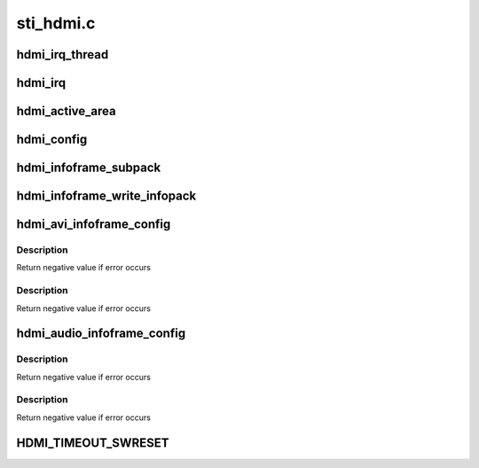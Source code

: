 .. -*- coding: utf-8; mode: rst -*-

==========
sti_hdmi.c
==========


.. _`hdmi_irq_thread`:

hdmi_irq_thread
===============

.. c:function:: irqreturn_t hdmi_irq_thread (int irq, void *arg)

    :param int irq:
        irq number

    :param void \*arg:
        connector structure



.. _`hdmi_irq`:

hdmi_irq
========

.. c:function:: irqreturn_t hdmi_irq (int irq, void *arg)

    :param int irq:
        irq number

    :param void \*arg:
        connector structure



.. _`hdmi_active_area`:

hdmi_active_area
================

.. c:function:: void hdmi_active_area (struct sti_hdmi *hdmi)

    :param struct sti_hdmi \*hdmi:
        pointer on the hdmi internal structure



.. _`hdmi_config`:

hdmi_config
===========

.. c:function:: void hdmi_config (struct sti_hdmi *hdmi)

    :param struct sti_hdmi \*hdmi:
        pointer on the hdmi internal structure



.. _`hdmi_infoframe_subpack`:

hdmi_infoframe_subpack
======================

.. c:function:: unsigned int hdmi_infoframe_subpack (const u8 *ptr, size_t size)

    :param const u8 \*ptr:
        pointer on the hdmi internal structure

    :param size_t size:
        size to write



.. _`hdmi_infoframe_write_infopack`:

hdmi_infoframe_write_infopack
=============================

.. c:function:: void hdmi_infoframe_write_infopack (struct sti_hdmi *hdmi, const u8 *data, size_t size)

    :param struct sti_hdmi \*hdmi:
        pointer on the hdmi internal structure

    :param const u8 \*data:
        infoframe to write

    :param size_t size:
        size to write



.. _`hdmi_avi_infoframe_config`:

hdmi_avi_infoframe_config
=========================

.. c:function:: int hdmi_avi_infoframe_config (struct sti_hdmi *hdmi)

    :param struct sti_hdmi \*hdmi:
        pointer on the hdmi internal structure



.. _`hdmi_avi_infoframe_config.description`:

Description
-----------

Return negative value if error occurs



.. _`hdmi_avi_infoframe_config.description`:

Description
-----------

Return negative value if error occurs



.. _`hdmi_audio_infoframe_config`:

hdmi_audio_infoframe_config
===========================

.. c:function:: int hdmi_audio_infoframe_config (struct sti_hdmi *hdmi)

    :param struct sti_hdmi \*hdmi:
        pointer on the hdmi internal structure



.. _`hdmi_audio_infoframe_config.description`:

Description
-----------

Return negative value if error occurs



.. _`hdmi_audio_infoframe_config.description`:

Description
-----------

Return negative value if error occurs



.. _`hdmi_timeout_swreset`:

HDMI_TIMEOUT_SWRESET
====================

.. c:function:: HDMI_TIMEOUT_SWRESET ()

